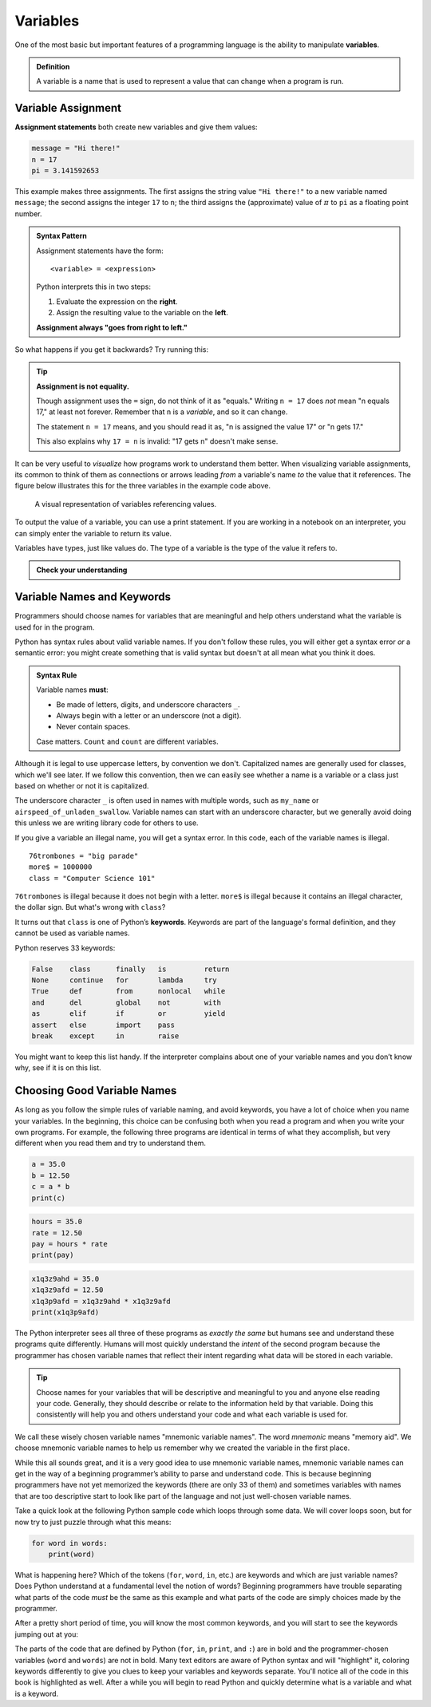 
.. index:: variable

Variables
---------

One of the most basic but important features of a programming language is the
ability to manipulate **variables**.

.. admonition:: Definition

   A variable is a name that is used to represent a value that can change when
   a program is run.

.. index:: assignment
.. index::
   single: variable; assignment

Variable Assignment
^^^^^^^^^^^^^^^^^^^

**Assignment statements** both create new variables and give them values:

.. code:: python

   message = "Hi there!"
   n = 17
   pi = 3.141592653

This example makes three assignments. The first assigns the string value ``"Hi
there!"`` to a new variable named ``message``; the second assigns the integer
``17`` to ``n``; the third assigns the (approximate) value of :math:`\pi` to
``pi`` as a floating point number.

.. _assignment-statement:

.. admonition:: Syntax Pattern

   Assignment statements have the form:

   ::

      <variable> = <expression>

   Python interprets this in two steps:
   
   1. Evaluate the expression on the **right**.
   2. Assign the resulting value to the variable on the **left**.
 
   **Assignment always "goes from right to left."**

So what happens if you get it backwards?  Try running this:

.. activecode:: variables01

   17 = n

.. _assignment-is-not-equality:

.. tip::

   **Assignment is not equality.**

   Though assignment uses the ``=`` sign, do not think of it as "equals."
   Writing ``n = 17`` does *not* mean "n equals 17," at least not forever.
   Remember that ``n`` is a *variable*, and so it can change.
 
   The statement ``n = 17`` means, and you should read it as, "n is assigned
   the value 17" or "n gets 17."  
   
   This also explains why ``17 = n`` is invalid: "17 gets n" doesn't make sense.

It can be very useful to *visualize* how programs work to understand them better.
When visualizing variable assignments, its common to
think of them as connections or arrows leading *from* a variable's name *to*
the value that it references.  The figure below illustrates this for the three
variables in the example code above.

.. figure:: figs/variables_visual.svg
   :alt: Visual representation of variables referencing values.
   :width: 300px

   A visual representation of variables referencing values.

To output the value of a variable, you can use a print statement. If you are
working in a notebook on an interpreter, you can simply enter the variable 
to return its value. 

.. activecode:: variables02

   message = "Hi there!"
   n = 17
   pi = 3.141592653

   print(message)
   print(n)
   print(pi)

.. .. index:: statement
.. 
.. .. admonition:: Definition
.. 
..    A **statement** is a unit of code that the Python interpreter can execute.
..    We have seen two kinds of statements so far: print statements and assignment
..    statements.  Programs are made up of sequences of statements that are
..    executed one at a time.

.. index::
   single: variable; types

Variables have types, just like values do.  The type of a variable is the type
of the value it refers to.

.. activecode:: variables03

   message = "Hi there!"
   n = 17
   pi = 3.141592653

   print(type(message))
   print(type(n))
   print(type(pi))

.. admonition:: Check your understanding

   .. fillintheblank:: cyu_vars01

      After running this code:

      ::

         var1 = 1
         var2 = '2'

      The type of ``var1`` will be |blank|.

      The type of ``var2`` will be |blank|.

      -   :int: Correct.
          :<class 'int'>: That's technically right, but we usually just say or write ``int``.
          :x: Incorrect.  Re-read above about variable types.
      -   :str: Correct.
          :<class 'str'>: That's technically right, but we usually just say or write ``str``.
          :x: Incorrect.  Re-read above about variable types.

   .. activecode:: cyu_vars02

      Make two variables, one named ``x`` and one named ``word``.
      
      And assign ``x`` the value ``123`` and assign ``word`` the value
      ``"horse"``.
      ~~~~
      ====
      from unittest.gui import TestCaseGui

      class myTests(TestCaseGui):

          def testOne(self):
              self.assertIsInstance(x, int, "x should be an integer.")
              self.assertEqual(x, 123, "x should be assigned 123.")
              self.assertIsInstance(word, str, "word should be a string.")
              self.assertEqual(word, 'horse', "word should be assigned \"horse\".")

      myTests().main()


.. index:: keyword, underscore character
   single: variable; naming

Variable Names and Keywords
^^^^^^^^^^^^^^^^^^^^^^^^^^^

Programmers should choose names for variables that are meaningful and
help others understand what the variable is used for in the program.

Python has syntax rules about valid variable names.  If you don't follow these
rules, you will either get a syntax error *or* a semantic error: you might
create something that is valid syntax but doesn't at all mean what you think it
does.

.. admonition:: Syntax Rule

    Variable names **must**:

    - Be made of letters, digits, and underscore characters ``_``.

    - Always begin with a letter or an underscore (not a digit).

    - Never contain spaces.

    Case matters.  ``Count`` and ``count`` are different variables.
 
Although it is legal to use uppercase letters, by convention we don't.  Capitalized
names are generally used for classes, which we'll see later.  If we follow this
convention, then we can easily see whether a name is a variable or a class just based
on whether or not it is capitalized.

The underscore character ``_`` is often used in names with multiple words,
such as ``my_name`` or ``airspeed_of_unladen_swallow``.  Variable names can
start with an underscore character, but we generally avoid doing this unless we
are writing library code for others to use.

If you give a variable an illegal name, you will get a syntax error.  In this code,
each of the variable names is illegal.

::

    76trombones = "big parade"
    more$ = 1000000
    class = "Computer Science 101"

``76trombones`` is illegal because it does not begin with a letter.
``more$`` is illegal because it contains an illegal character, the dollar sign.
But what's wrong with ``class``?

It turns out that ``class`` is one of Python’s **keywords**.  Keywords are part
of the language's formal definition, and they cannot be used as variable names.

Python reserves 33 keywords:

.. import keyword
.. for i in range(7):
..     print("\t".join([keyword.kwlist[x] for x in range(i,len(keyword.kwlist),7)]))
.. code-block:: none

    False    class      finally   is         return
    None     continue   for       lambda     try
    True     def        from      nonlocal   while
    and      del        global    not        with
    as       elif       if        or         yield
    assert   else       import    pass
    break    except     in        raise

You might want to keep this list handy. If the interpreter complains about one
of your variable names and you don’t know why, see if it is on this list.

.. _variable-naming:

Choosing Good Variable Names
^^^^^^^^^^^^^^^^^^^^^^^^^^^^

As long as you follow the simple rules of variable naming, and avoid
keywords, you have a lot of choice when you name your variables.  In the
beginning, this choice can be confusing both when you read a program and when
you write your own programs. For example, the following three programs are
identical in terms of what they accomplish, but very different when you read
them and try to understand them.

.. code:: python

   a = 35.0
   b = 12.50
   c = a * b
   print(c)

.. code:: python

   hours = 35.0
   rate = 12.50
   pay = hours * rate
   print(pay)

.. code:: python

   x1q3z9ahd = 35.0
   x1q3z9afd = 12.50
   x1q3p9afd = x1q3z9ahd * x1q3z9afd
   print(x1q3p9afd)

The Python interpreter sees all three of these programs as *exactly the same*
but humans see and understand these programs quite differently.  Humans will
most quickly understand the *intent* of the second program because the
programmer has chosen variable names that reflect their intent regarding what
data will be stored in each variable.

.. tip::

   Choose names for your variables that will be descriptive and meaningful to
   you and anyone else reading your code.  Generally, they should describe or
   relate to the information held by that variable.  Doing this consistently
   will help you and others understand your code and what each variable is used
   for.

We call these wisely chosen variable names "mnemonic variable names".  The word
*mnemonic* means "memory aid". We choose mnemonic variable names to help us
remember why we created the variable in the first place.

While this all sounds great, and it is a very good idea to use mnemonic
variable names, mnemonic variable names can get in the way of a beginning
programmer’s ability to parse and understand code. This is because beginning
programmers have not yet memorized the keywords (there are only 33 of them) and
sometimes variables with names that are too descriptive start to look like part
of the language and not just well-chosen variable names.

Take a quick look at the following Python sample code which loops through some
data. We will cover loops soon, but for now try to just puzzle through what
this means:

.. code:: python

   for word in words:
       print(word)

What is happening here? Which of the tokens (``for``, ``word``, ``in``, etc.) are
keywords and which are just variable names? Does Python understand at a
fundamental level the notion of words? Beginning programmers have trouble
separating what parts of the code *must* be the same as this example and what
parts of the code are simply choices made by the programmer.

After a pretty short period of time, you will know the most common keywords,
and you will start to see the keywords jumping out at you:

.. raw:: html

   <pre>
   <b style="color: red;">for</b> word <b style="color: red;">in</b> words<b style="color: red;">:</b>
       <b style="color: red;">print</b>(word)
   </pre>

The parts of the code that are defined by Python (``for``, ``in``, ``print``,
and ``:``) are in bold and the programmer-chosen variables (``word`` and
``words``) are not in bold. Many text editors are aware of Python syntax and
will "highlight" it, coloring keywords differently to give you clues to keep
your variables and keywords separate. You'll notice all of the code in this
book is highlighted as well. After a while you will begin to read Python and
quickly determine what is a variable and what is a keyword.
